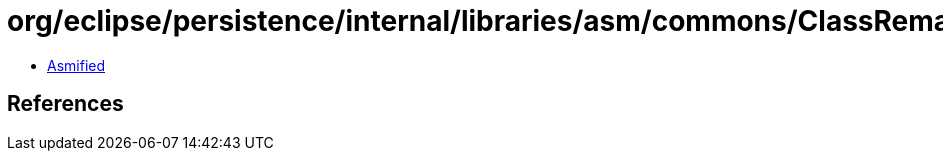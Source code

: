 = org/eclipse/persistence/internal/libraries/asm/commons/ClassRemapper.class

 - link:ClassRemapper-asmified.java[Asmified]

== References

